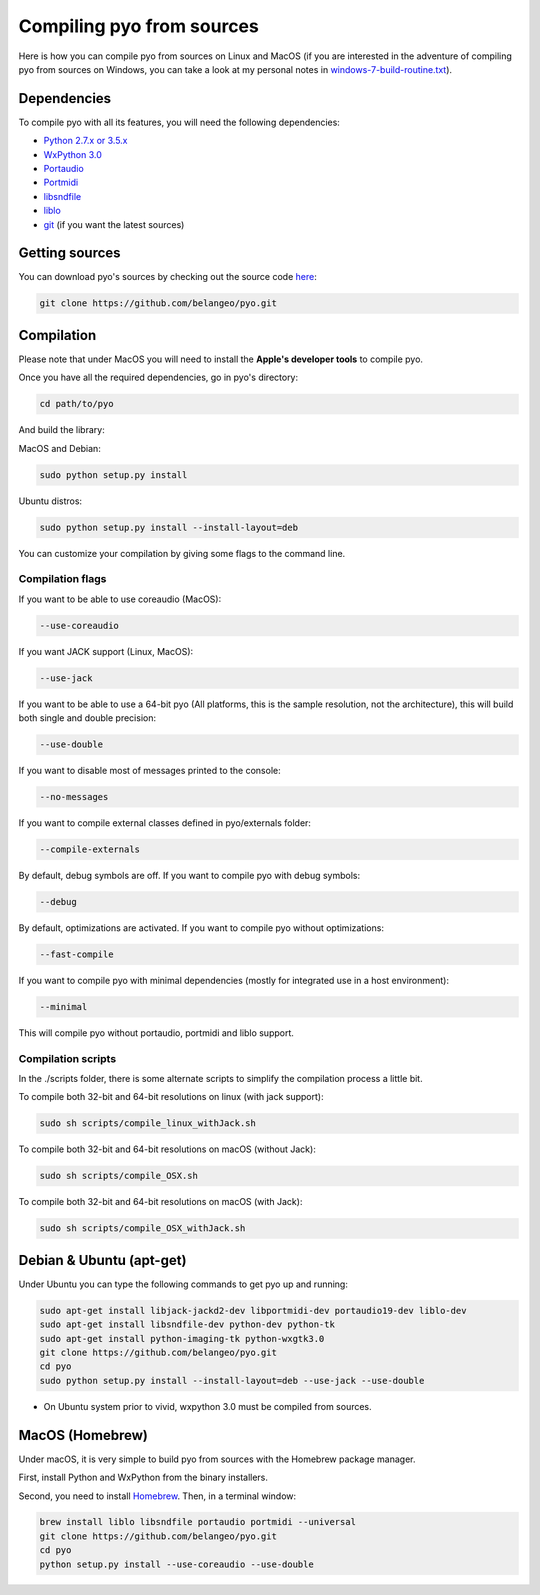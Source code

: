 Compiling pyo from sources
==========================

Here is how you can compile pyo from sources on Linux and MacOS (if you are
interested in the adventure of compiling pyo from sources on Windows, you can 
take a look at my personal notes in `windows-7-build-routine.txt 
<https://github.com/belangeo/pyo/blob/master/scripts/win/windows-7-build-routine.txt>`_).

Dependencies
------------

To compile pyo with all its features, you will need the following dependencies: 

- `Python 2.7.x or 3.5.x <https://www.python.org/downloads/>`_
- `WxPython 3.0 <http://www.wxpython.org/download.php/>`_
- `Portaudio <http://www.portaudio.com/>`_
- `Portmidi <http://portmedia.sourceforge.net/portmidi/>`_
- `libsndfile <http://www.mega-nerd.com/libsndfile/>`_
- `liblo <http://liblo.sourceforge.net/>`_
- `git <https://git-scm.com/>`_ (if you want the latest sources)


Getting sources
---------------

You can download pyo's sources by checking out the source code 
`here <https://github.com/belangeo/pyo>`_: 

.. code-block:: bash

    git clone https://github.com/belangeo/pyo.git

Compilation
---------------

Please note that under MacOS you will need to install the 
**Apple's developer tools** to compile pyo.

Once you have all the required dependencies, go in pyo's directory: 

.. code-block:: bash

    cd path/to/pyo

And build the library: 

MacOS and Debian:
    
.. code-block:: bash

    sudo python setup.py install

Ubuntu distros:
    
.. code-block:: bash

    sudo python setup.py install --install-layout=deb

You can customize your compilation by giving some flags to the command line.

.. _compilation-flags-label:

Compilation flags
*****************

If you want to be able to use coreaudio (MacOS): 

.. code-block:: bash

    --use-coreaudio

If you want JACK support (Linux, MacOS): 

.. code-block:: bash

    --use-jack

If you want to be able to use a 64-bit pyo (All platforms, this is the sample
resolution, not the architecture), this will build both single and double precision: 

.. code-block:: bash

    --use-double

If you want to disable most of messages printed to the console:

.. code-block:: bash
    
    --no-messages

If you want to compile external classes defined in pyo/externals folder:

.. code-block:: bash

    --compile-externals

By default, debug symbols are off. If you want to compile pyo with debug symbols:

.. code-block:: bash

    --debug

By default, optimizations are activated. If you want to compile pyo without 
optimizations:

.. code-block:: bash

    --fast-compile

If you want to compile pyo with minimal dependencies (mostly for integrated use
in a host environment):

.. code-block:: bash

    --minimal

This will compile pyo without portaudio, portmidi and liblo support.

Compilation scripts
*******************

In the ./scripts folder, there is some alternate scripts to simplify the 
compilation process a little bit.

To compile both 32-bit and 64-bit resolutions on linux (with jack support):

.. code-block:: bash

    sudo sh scripts/compile_linux_withJack.sh

To compile both 32-bit and 64-bit resolutions on macOS (without Jack):

.. code-block:: bash

    sudo sh scripts/compile_OSX.sh

To compile both 32-bit and 64-bit resolutions on macOS (with Jack):

.. code-block:: bash

    sudo sh scripts/compile_OSX_withJack.sh

Debian & Ubuntu (apt-get)
-------------------------

Under Ubuntu you can type the following commands to get pyo up and running: 

.. code-block:: bash

    sudo apt-get install libjack-jackd2-dev libportmidi-dev portaudio19-dev liblo-dev 
    sudo apt-get install libsndfile-dev python-dev python-tk 
    sudo apt-get install python-imaging-tk python-wxgtk3.0
    git clone https://github.com/belangeo/pyo.git
    cd pyo
    sudo python setup.py install --install-layout=deb --use-jack --use-double

* On Ubuntu system prior to vivid, wxpython 3.0 must be compiled from sources.
 
MacOS (Homebrew)
----------------

Under macOS, it is very simple to build pyo from sources with the Homebrew package manager.

First, install Python and WxPython from the binary installers.

Second, you need to install `Homebrew <http://brew.sh/>`_. Then, in a terminal window:

.. code-block:: bash

    brew install liblo libsndfile portaudio portmidi --universal
    git clone https://github.com/belangeo/pyo.git
    cd pyo
    python setup.py install --use-coreaudio --use-double 
